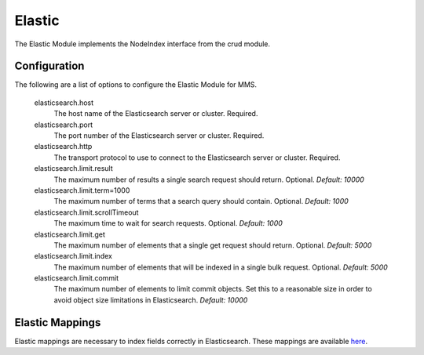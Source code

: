 .. _elastic:

Elastic
=======

The Elastic Module implements the NodeIndex interface from the crud module.

Configuration
*************

The following are a list of options to configure the Elastic Module for MMS.

  elasticsearch.host
    The host name of the Elasticsearch server or cluster. Required.

  elasticsearch.port
    The port number of the Elasticsearch server or cluster. Required.

  elasticsearch.http
    The transport protocol to use to connect to the Elasticsearch server or cluster. Required.

  elasticsearch.limit.result
    The maximum number of results a single search request should return. Optional.
    `Default: 10000`

  elasticsearch.limit.term=1000
    The maximum number of terms that a search query should contain. Optional.
    `Default: 1000`

  elasticsearch.limit.scrollTimeout
    The maximum time to wait for search requests. Optional.
    `Default: 1000`

  elasticsearch.limit.get
    The maximum number of elements that a single get request should return. Optional.
    `Default: 5000`

  elasticsearch.limit.index
    The maximum number of elements that will be indexed in a single bulk request. Optional.
    `Default: 5000`

  elasticsearch.limit.commit
    The maximum number of elements to limit commit objects. Set this to a reasonable size in order to avoid object size limitations in Elasticsearch.
    `Default: 10000`

Elastic Mappings
****************

Elastic mappings are necessary to index fields correctly in Elasticsearch. These mappings are available `here <https://github.com/Open-MBEE/mms/tree/develop/elastic/src/main/resources/elastic_mappings>`_.